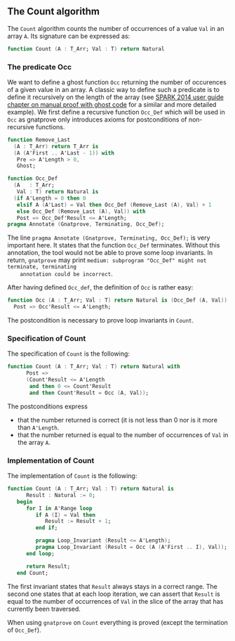 ** The Count algorithm

   The ~Count~ algorithm counts the number of occurrences of a value
   ~Val~ in an array ~A~. Its signature can be expressed as:

   #+BEGIN_SRC ada
     function Count (A : T_Arr; Val : T) return Natural
   #+END_SRC

*** The predicate Occ

    We want to define a ghost function ~Occ~ returning the number of
    occurences of a given value in an array. A classic way to define
    such a predicate is to define it recursively on the length of the
    array (see [[http://docs.adacore.com/spark2014-docs/html/ug/gnatprove_by_example/manual_proof.html#manual-proof-using-ghost-code][SPARK 2014 user guide chapter on manual proof with
    ghost code]] for a similar and more detailed example). We first
    define a recursive function ~Occ_Def~ which will be used in ~Occ~
    as gnatprove only introduces axioms for postconditions of
    non-recursive functions.

    #+BEGIN_SRC ada
      function Remove_Last
        (A : T_Arr) return T_Arr is
        (A (A'First .. A'Last - 1)) with
         Pre => A'Length > 0,
         Ghost;

      function Occ_Def
        (A   : T_Arr;
         Val : T) return Natural is
        (if A'Length = 0 then 0
         elsif A (A'Last) = Val then Occ_Def (Remove_Last (A), Val) + 1
         else Occ_Def (Remove_Last (A), Val)) with
         Post => Occ_Def'Result <= A'Length;
      pragma Annotate (Gnatprove, Terminating, Occ_Def);
    #+END_SRC

    The line ~pragma Annotate (Gnatprove, Terminating, Occ_Def);~ is
    very important here. It states that the function ~Occ_Def~
    terminates.  Without this annotation, the tool would not be able
    to prove some loop invariants. In return, ~gnatprove~ may print
    ~medium: subprogram "Occ_Def" might not terminate, terminating
    annotation could be incorrect~.

    After having defined ~Occ_def~, the definition of ~Occ~ is rather
    easy:

    #+BEGIN_SRC ada
    function Occ (A : T_Arr; Val : T) return Natural is (Occ_Def (A, Val)) with
      Post => Occ'Result <= A'Length;
    #+END_SRC

    The postcondition is necessary to prove loop invariants in
    ~Count~.

*** Specification of Count

    The specification of ~Count~ is the following:

    #+BEGIN_SRC ada
      function Count (A : T_Arr; Val : T) return Natural with
            Post =>
            (Count'Result <= A'Length
             and then 0 <= Count'Result
             and then Count'Result = Occ (A, Val));
    #+END_SRC

    The postconditions express
      - that the number returned is correct (it is not less than 0 nor
        is it more than ~A'Length~.
      - that the number returned is equal to the number of occurrences
        of ~Val~ in the array ~A~.

*** Implementation of Count

    The implementation of ~Count~ is the following:

    #+BEGIN_SRC ada
      function Count (A : T_Arr; Val : T) return Natural is
            Result : Natural := 0;
         begin
            for I in A'Range loop
               if A (I) = Val then
                  Result := Result + 1;
               end if;

               pragma Loop_Invariant (Result <= A'Length);
               pragma Loop_Invariant (Result = Occ (A (A'First .. I), Val));
            end loop;

            return Result;
         end Count;
    #+END_SRC

    The first invariant states that ~Result~ always stays in a correct
    range. The second one states that at each loop iteration, we can
    assert that ~Result~ is equal to the number of occurrences of
    ~Val~ in the slice of the array that has currently been traversed.

    When using ~gnatprove~ on ~Count~ everything is proved (except the
    termination of ~Occ_Def~).

# Local Variables:
# ispell-dictionary : "english"
# End:
